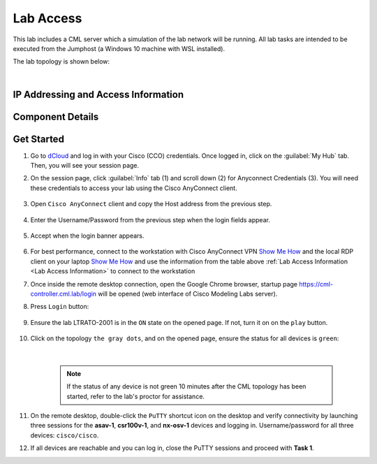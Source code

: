##########
Lab Access
##########

This lab includes a CML server which a simulation of the lab network will be running.
All lab tasks are intended to be executed from the Jumphost (a Windows 10 machine with WSL installed).

The lab topology is shown below:

.. image:: images/lab-diagram-01.svg
    :width: 50%
    :align: center

|

.. _Lab Access Information:

IP Addressing and Access Information
====================================

.. csv-table::
    :file: ./reference/devices-info.csv
    :width: 80%
    :header-rows: 1

Component Details
=================

.. csv-table::
    :file: ./reference/component-details.csv
    :width: 80%
    :header-rows: 1


Get Started
===========

#. Go to `dCloud <https://dcloud.cisco.com>`__ and log in with your Cisco (CCO) credentials. Once logged in, click on the :guilabel:`My Hub` tab. Then, you will see your session page.
#. On the session page, click :guilabel:`Info` tab (1) and scroll down (2) for Anyconnect Credentials (3). You will need these credentials to access your lab using the Cisco AnyConnect client. 

    .. image:: images/session-details.png
        :width: 75%
        :align: center

#. Open ``Cisco AnyConnect`` client and copy the Host address from the previous step.

    .. image:: images/anyconnect-01.png
        :width: 45%
        :align: center

#. Enter the Username/Password from the previous step when the login fields appear.

    .. image:: images/anyconnect-02.png
        :width: 45%
        :align: center

#. Accept when the login banner appears.

    .. image:: images/anyconnect-03.png
        :width: 45%
        :align: center

#. For best performance, connect to the workstation with Cisco AnyConnect VPN `Show Me How <https://dcloud-cms.cisco.com/help/install_anyconnect_pc_mac>`__ and the local RDP client on your laptop `Show Me How <https://dcloud-cms.cisco.com/help/local_rdp_mac_windows>`__ and use the information from the table above :ref:`Lab Access Information <Lab Access Information>` to connect to the workstation
#. Once inside the remote desktop connection, open the Google Chrome browser, startup page https://cml-controller.cml.lab/login will be opened (web interface of Cisco Modeling Labs server).

#. Press ``Login`` button:

    .. image:: images/cml-01.png
        :width: 75%
        :align: center

#. Ensure the lab LTRATO-2001 is in the ``ON`` state on the opened page. If not, turn it on on the ``play`` button.

    .. image:: images/cml-02.png
        :width: 75%
        :align: center

#. Click on the topology ``the gray dots``, and on the opened page, ensure the status for all devices is ``green``:

    .. image:: images/cml-03.png
        :width: 75%
        :align: center
    
    |

    .. note::
        If the status of any device is not green 10 minutes after the CML topology has been started, refer to the lab's proctor for assistance.

#. On the remote desktop, double-click the ``PuTTY`` shortcut icon on the desktop and verify connectivity by launching three sessions for the **asav-1**, **csr100v-1**, and **nx-osv-1** devices and logging in. Username/password for all three devices: ``cisco/cisco``.

#. If all devices are reachable and you can log in, close the PuTTY sessions and proceed with **Task 1**.


.. sectionauthor:: Luis Rueda <lurueda@cisco.com>, Jairo Leon <jaileon@cisco.com>, Yossi Meloch <ymeloch@cisco.com>